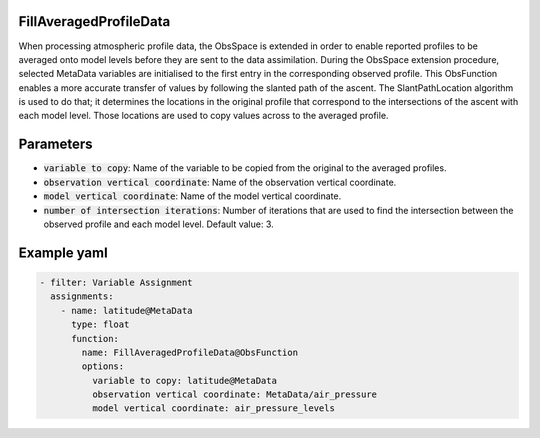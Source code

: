 .. _FillAveragedProfileData:

FillAveragedProfileData
-----------------------

When processing atmospheric profile data, the ObsSpace is extended in order to enable reported profiles to be averaged onto model levels before they are sent to the data
assimilation. During the ObsSpace extension procedure, selected MetaData variables are initialised to the first entry in the corresponding observed profile. This ObsFunction enables a more accurate transfer of values by following the slanted path of the ascent. The SlantPathLocation algorithm is used to do that; it determines the locations in the original profile that correspond to the intersections of the ascent with each model level. Those locations are used to copy values across to the averaged profile.

Parameters
----------

- :code:`variable to copy`: Name of the variable to be copied from the original to the averaged profiles.

- :code:`observation vertical coordinate`: Name of the observation vertical coordinate.

- :code:`model vertical coordinate`: Name of the model vertical coordinate.

- :code:`number of intersection iterations`: Number of iterations that are used to find the intersection between the observed profile and each model level. Default value: 3.

Example yaml
------------

.. code-block:: yaml

  - filter: Variable Assignment
    assignments:
      - name: latitude@MetaData
        type: float
        function:
          name: FillAveragedProfileData@ObsFunction
          options:
            variable to copy: latitude@MetaData
            observation vertical coordinate: MetaData/air_pressure
            model vertical coordinate: air_pressure_levels
